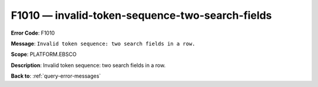 .. _F1010:

F1010 — invalid-token-sequence-two-search-fields
================================================

**Error Code**: F1010

**Message**: ``Invalid token sequence: two search fields in a row.``

**Scope**: PLATFORM.EBSCO

**Description**: Invalid token sequence: two search fields in a row.

**Back to**: :ref:`query-error-messages`

